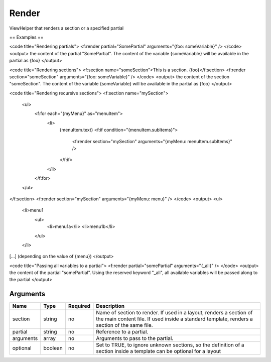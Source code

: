 Render
------


ViewHelper that renders a section or a specified partial

== Examples ==

<code title="Rendering partials">
<f:render partial="SomePartial" arguments="{foo: someVariable}" />
</code>
<output>
the content of the partial "SomePartial". The content of the variable {someVariable} will be available in the partial as {foo}
</output>

<code title="Rendering sections">
<f:section name="someSection">This is a section. {foo}</f:section>
<f:render section="someSection" arguments="{foo: someVariable}" />
</code>
<output>
the content of the section "someSection". The content of the variable {someVariable} will be available in the partial as {foo}
</output>

<code title="Rendering recursive sections">
<f:section name="mySection">
 <ul>
   <f:for each="{myMenu}" as="menuItem">
     <li>
       {menuItem.text}
       <f:if condition="{menuItem.subItems}">
         <f:render section="mySection" arguments="{myMenu: menuItem.subItems}" />
       </f:if>
     </li>
   </f:for>
 </ul>
</f:section>
<f:render section="mySection" arguments="{myMenu: menu}" />
</code>
<output>
<ul>
  <li>menu1
    <ul>
      <li>menu1a</li>
      <li>menu1b</li>
    </ul>
  </li>
[...]
(depending on the value of {menu})
</output>


<code title="Passing all variables to a partial">
<f:render partial="somePartial" arguments="{_all}" />
</code>
<output>
the content of the partial "somePartial".
Using the reserved keyword "_all", all available variables will be passed along to the partial
</output>



Arguments
=========

=========  =======  ========  ===================================================================================================================================================================
Name       Type     Required  Description                                                                                                                                                          
=========  =======  ========  ===================================================================================================================================================================
section    string   no        Name of section to render. If used in a layout, renders a section of the main content file. If used inside a standard template, renders a section of the same file.  
partial    string   no        Reference to a partial.                                                                                                                                              
arguments  array    no        Arguments to pass to the partial.                                                                                                                                    
optional   boolean  no        Set to TRUE, to ignore unknown sections, so the definition of a section inside a template can be optional for a layout                                               
=========  =======  ========  ===================================================================================================================================================================

